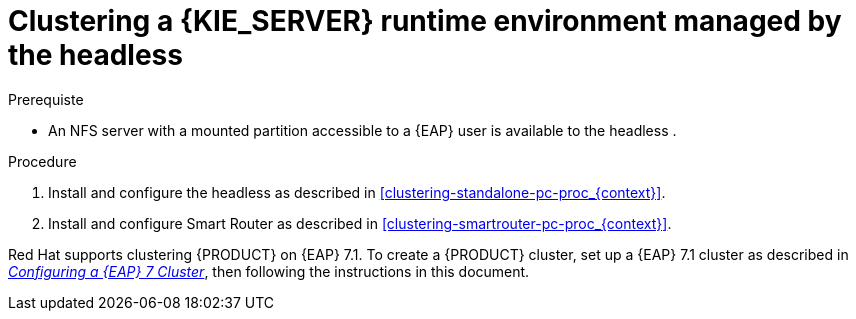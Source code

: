 [id='clustering-runtime-managed-proc']
= Clustering a {KIE_SERVER} runtime environment managed by the headless 
ifdef::PAM[]
Process Automation Manager controller
endif::[]  
ifdef::DM[]
Decision Server controller
endif::[]

.Prerequiste
* An NFS server with a mounted partition accessible to a {EAP} user is available to the headless 
ifdef::PAM[]
Process Automation Manager controller
endif::[]  
ifdef::DM[]
Decision Server controller
endif::[]
.

.Procedure
. Install and configure the headless 
ifdef::PAM[]
Process Automation Manager controller
endif::[]  
ifdef::DM[]
Decision Server controller
endif::[]
 as described in <<clustering-standalone-pc-proc_{context}>>.
. Install and configure Smart Router as described in <<clustering-smartrouter-pc-proc_{context}>>.

ifdef::DM[]
[NOTE]
====
This section is specifically intended for {CENTRAL} development environments where you want to cluster the Git repository. It is not necessary to create a clustered environment for {KIE_SERVER} production environments.
====
endif::[]  

Red Hat supports clustering {PRODUCT} on {EAP} 7.1. To create a {PRODUCT} cluster, set up a {EAP} 7.1 cluster as described in  https://access.redhat.com/documentation/en-us/reference_architectures/2017/html-single/configuring_a_red_hat_jboss_eap_7_cluster/[_Configuring a {EAP} 7 Cluster_], then following the instructions in this document.
